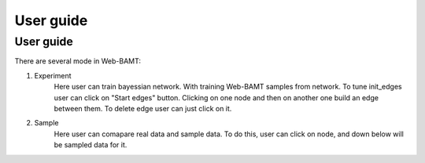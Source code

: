 User guide
==============

User guide
+++++++++++

There are several mode in Web-BAMT:

1. Experiment
    Here user can train bayessian network. With training Web-BAMT samples 
    from network. To tune init_edges user can click on "Start edges" button. 
    Clicking on one node and then on another one build an edge between them. 
    To delete edge user can just click on it.
2. Sample
    Here user can comapare real data and sample data. To do this, user can 
    click on node, and down below will be sampled data for it.







































